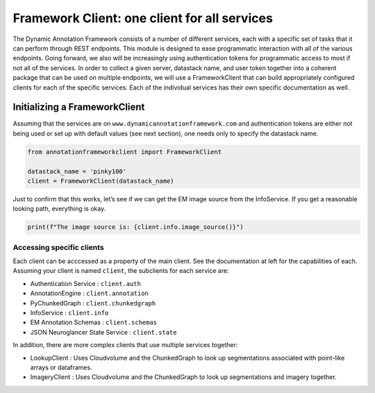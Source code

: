 Framework Client: one client for all services
=============================================

The Dynamic Annotation Framework consists of a number of different
services, each with a specific set of tasks that it can perform through
REST endpoints. This module is designed to ease programmatic interaction
with all of the various endpoints. Going forward, we also will be
increasingly using authentication tokens for programmatic access to most
if not all of the services. In order to collect a given server, datastack
name, and user token together into a coherent package that can be used
on multiple endpoints, we will use a FrameworkClient that can build
appropriately configured clients for each of the specific services. Each of the individual services has their own specific documentation as well.

Initializing a FrameworkClient
^^^^^^^^^^^^^^^^^^^^^^^^^^^^^^

Assuming that the services are on ``www.dynamicannotationframework.com``
and authentication tokens are either not being used or set up with
default values (see next section), one needs only to specify the datastack
name.

.. code:: python

    from annotationframeworkclient import FrameworkClient
    
    datastack_name = 'pinky100'
    client = FrameworkClient(datastack_name)

Just to confirm that this works, let’s see if we can get the EM image
source from the InfoService. If you get a reasonable looking path,
everything is okay.

.. code:: python

    print(f"The image source is: {client.info.image_source()}")

Accessing specific clients
~~~~~~~~~~~~~~~~~~~~~~~~~~
Each client can be acccessed as a property of the main client. See the documentation at left for the capabilities of each. Assuming your client is named ``client``, the subclients for each service are:

* Authentication Service : ``client.auth``
* AnnotationEngine : ``client.annotation``
* PyChunkedGraph : ``client.chunkedgraph``
* InfoService : ``client.info``
* EM Annotation Schemas : ``client.schemas``
* JSON Neuroglancer State Service : ``client.state``

In addition, there are more complex clients that use multiple services together:

* LookupClient : Uses Cloudvolume and the ChunkedGraph to look up segmentations associated with point-like arrays or dataframes.
* ImageryClient : Uses Cloudvolume and the ChunkedGraph to look up segmentations and imagery together.
